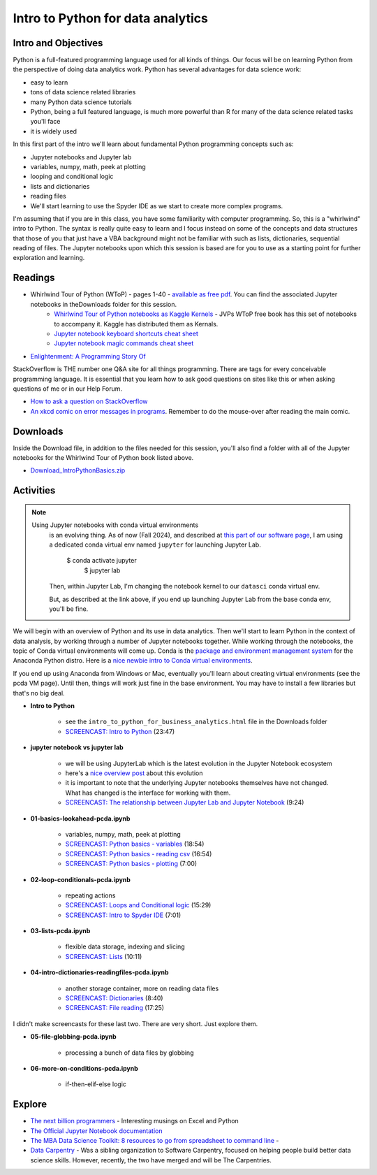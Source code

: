 ***********************************
Intro to Python for data analytics
***********************************

Intro and Objectives
====================

Python is a full-featured programming language used for all kinds of things. Our focus will be on learning Python from the perspective of doing data analytics work. Python has several advantages for data science work:

* easy to learn
* tons of data science related libraries
* many Python data science tutorials
* Python, being a full featured language, is much more powerful than R for many of the data science related tasks you'll face
* it is widely used

In this first part of the intro we'll learn about fundamental Python programming concepts such as:

* Jupyter notebooks and Jupyter lab
* variables, numpy, math, peek at plotting
* looping and conditional logic
* lists and dictionaries
* reading files
* We'll start learning to use the Spyder IDE as we start to create more complex programs.

I'm assuming that if you are in this class, you have some familiarity with computer
programming. So, this is a "whirlwind" intro to Python. The syntax is really quite
easy to learn and I focus instead on some of the concepts and data structures that those of you that just
have a VBA background might not be familiar with such as lists, dictionaries, sequential
reading of files. The Jupyter notebooks upon which this session is based are for you to
use as a starting point for further exploration and learning.
   
Readings
========

* Whirlwind Tour of Python (WToP) - pages 1-40 - `available as free pdf <https://jakevdp.github.io/WhirlwindTourOfPython/>`_. You can find the associated Jupyter notebooks in theDownloads folder for this session.
    - `Whirlwind Tour of Python notebooks as Kaggle Kernels <https://www.kaggle.com/sohier/whirlwind-tour-of-python-index>`_ - JVPs WToP free book has this set of notebooks to accompany it. Kaggle has distributed them as Kernals.
    - `Jupyter notebook keyboard shortcuts cheat sheet <https://www.cheatography.com/weidadeyue/cheat-sheets/jupyter-notebook/>`_
    - `Jupyter notebook magic commands cheat sheet <https://damontallen.github.io/IPython-quick-ref-sheets/>`_
* `Enlightenment: A Programming Story Of <https://drive.google.com/file/d/1f18VShz5FIuPX5hsJOqwL1CBQDF2o9Cp/view?usp=sharing>`_


StackOverflow is THE number one Q&A site for all things programming. There are tags for every conceivable programming language. It is essential that you learn how to ask good questions on sites like this or when asking questions of me or in our Help Forum.

* `How to ask a question on StackOverflow <https://stackoverflow.com/help/how-to-ask>`_

* `An xkcd comic on error messages in programs <https://xkcd.com/2200>`_. Remember to do the mouse-over after reading the main comic.


Downloads
=========

Inside the Download file, in addition to the files needed for this session,
you'll also find a folder with all of the Jupyter notebooks for the
Whirlwind Tour of Python book listed above.

* `Download_IntroPythonBasics.zip <https://drive.google.com/file/d/1dyiE2_jZTw9eKsbrmXtBO-4PzEgfhl1h/view?usp=sharing>`_

Activities
================================

.. note::

    Using Jupyter notebooks with conda virtual environments
	is an evolving thing. As of now (Fall 2024), and described at `this part of our software page <https://mis5470.netlify.app/pcda_vm#anaconda-python-distro>`_, I am using a dedicated conda virtual env named ``jupyter`` for launching Jupyter Lab.
	
	    $ conda activate jupyter
		$ jupyter lab
		
	Then, within Jupyter Lab, I'm changing the notebook kernel to our ``datasci`` conda virtual env.
	
	But, as described at the link above, if you end up launching Jupyter Lab from the base conda env, you'll
	be fine.
	 

We will begin with an overview of Python and its use in data analytics.
Then we'll start to learn Python in the context of data analysis,
by working through a number of Jupyter notebooks together. While working through the
notebooks, the topic of Conda virtual environments will come up. Conda is the `package and environment management system <https://docs.conda.io/projects/conda/en/latest/user-guide/concepts/data-science.html>`_ for the
Anaconda Python distro. Here is a `nice newbie intro to Conda virtual environments <https://towardsdatascience.com/getting-started-with-python-environments-using-conda-32e9f2779307>`_.

If you end up using Anaconda from Windows or Mac,
eventually you'll learn about creating virtual environments (see the pcda VM page). Until then,
things will work just fine in the base environment. You may have to install
a few libraries but that's no big deal.

* **Intro to Python**

	- see the ``intro_to_python_for_business_analytics.html`` file in the Downloads folder
	- `SCREENCAST: Intro to Python <https://youtu.be/qxPxJm2YD5g>`_ (23:47)
    
* **jupyter notebook vs jupyter lab**

	- we will be using JupyterLab which is the latest evolution in the Jupyter Notebook ecosystem
	- here's a `nice overview post <https://towardsdatascience.com/jupyter-lab-evolution-of-the-jupyter-notebook-5297cacde6b>`_ about this evolution
	- it is important to note that the underlying Jupyter notebooks themselves have not changed. What has changed is the interface for working with them.
	- `SCREENCAST: The relationship between Jupyter Lab and Jupyter Notebook <https://youtu.be/4efoQxPDOhE>`_ (9:24)
	
* **01-basics-lookahead-pcda.ipynb**

    - variables, numpy, math, peek at plotting
    - `SCREENCAST: Python basics - variables <https://youtu.be/oVi9sN2S8PU>`_ (18:54)
    - `SCREENCAST: Python basics - reading csv <https://youtu.be/eH1Ifu34OBw>`_ (16:54)
    - `SCREENCAST: Python basics - plotting <https://youtu.be/n_YXCgnVokk>`_ (7:00)
  
* **02-loop-conditionals-pcda.ipynb**

    - repeating actions
    - `SCREENCAST: Loops and Conditional logic <https://youtu.be/PO10AkDapzA>`_ (15:29)
    - `SCREENCAST: Intro to Spyder IDE <https://youtu.be/IOSroIdXqAo>`_ (7:01)
    
* **03-lists-pcda.ipynb**

    - flexible data storage, indexing and slicing
    - `SCREENCAST: Lists <https://youtu.be/k5iFZSuc_WU>`_ (10:11)

* **04-intro-dictionaries-readingfiles-pcda.ipynb**

    - another storage container, more on reading data files
    - `SCREENCAST: Dictionaries <https://youtu.be/7d-9o1HKgx0>`_ (8:40)
    - `SCREENCAST: File reading <https://youtu.be/shUp9W2agZE>`_ (17:25)
    
I didn't make screencasts for these last two. There are
very short. Just explore them.

* **05-file-globbing-pcda.ipynb**

    - processing a bunch of data files by globbing

* **06-more-on-conditions-pcda.ipynb**

    - if-then-elif-else logic

Explore
=======
* `The next billion programmers <https://benn.substack.com/p/the-next-billion-programmers>`_ - Interesting musings on Excel and Python
* `The Official Jupyter Notebook documentation <http://jupyter.readthedocs.io/en/latest//>`_
* `The MBA Data Science Toolkit: 8 resources to go from spreadsheet to command line <https://medium.com/@dmca/the-mba-data-science-toolkit-8-resources-to-go-from-the-spreadsheet-to-the-command-line-cbb59ea82144>`_ - 
* `Data Carpentry <http://www.datacarpentry.org/>`_ - Was a sibling organization to Software Carpentry, focused on helping people build better data science skills. However, recently, the two have merged and will be The Carpentries.





